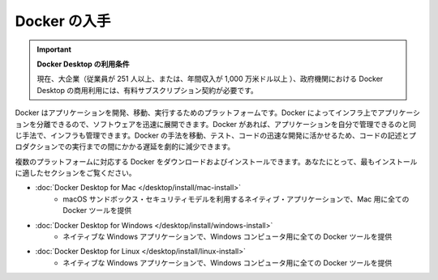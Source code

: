 .. -*- coding: utf-8 -*-
.. URL: https://docs.docker.com/get-docker/
   doc version: 20.10
      https://github.com/docker/docker.github.io/blob/master/get-docker.md
.. check date: 2022/09/20
.. Commits on Sep 5, 2022 cc0fc46783533fcd8e15e1d139ce2ae5e41f61b2
.. Commits on Jan 18, 2022 fd943a6ab937adc65007fe654fcc9d8e58efd8fe
.. -----------------------------------------------------------------------------

.. Get Docker
.. _get-docker:

=======================================
Docker の入手
=======================================

.. 
    Docker Desktop terms
    Commercial use of Docker Desktop in larger enterprises (more than 250 employees OR more than $10 million USD in annual revenue) and in government entities requires a paid subscription.

.. important:: **Docker Desktop の利用条件**

   現在、大企業（従業員が 251 人以上、または、年間収入が 1,000 万米ドル以上 ）、政府機関における Docker Desktop の商用利用には、有料サブスクリプション契約が必要です。

.. Docker is an open platform for developing, shipping, and running applications. Docker enables you to separate your applications from your infrastructure so you can deliver software quickly. With Docker, you can manage your infrastructure in the same ways you manage your applications. By taking advantage of Docker’s methodologies for shipping, testing, and deploying code quickly, you can significantly reduce the delay between writing code and running it in production.

Docker はアプリケーションを開発、移動、実行するためのプラットフォームです。Docker によってインフラ上でアプリケーションを分離できるので、ソフトウェアを迅速に展開できます。Docker があれば、アプリケーションを自分で管理できるのと同じ手法で、インフラも管理できます。Docker の手法を移動、テスト、コードの迅速な開発に活かせるため、コードの記述とプロダクションでの実行までの間にかかる遅延を劇的に減少できます。

.. You can download and install Docker on multiple platforms. Refer to the following section and choose the best installation path for you.

複数のプラットフォームに対応する Docker をダウンロードおよびインストールできます。あなたにとって、最もインストールに適したセクションをご覧ください。

* :doc:`Docker Desktop for Mac </desktop/install/mac-install>`
   * macOS サンドボックス・セキュリティモデルを利用するネイティブ・アプリケーションで、Mac 用に全ての Docker ツールを提供

* :doc:`Docker Desktop for Windows </desktop/install/windows-install>`
   * ネイティブな Windows アプリケーションで、Windows コンピュータ用に全ての Docker ツールを提供

* :doc:`Docker Desktop for Linux </desktop/install/linux-install>`
   * ネイティブな Windows アプリケーションで、Windows コンピュータ用に全ての Docker ツールを提供


.. seealso:: 

   Get Docker
      https://docs.docker.com/get-docker/
